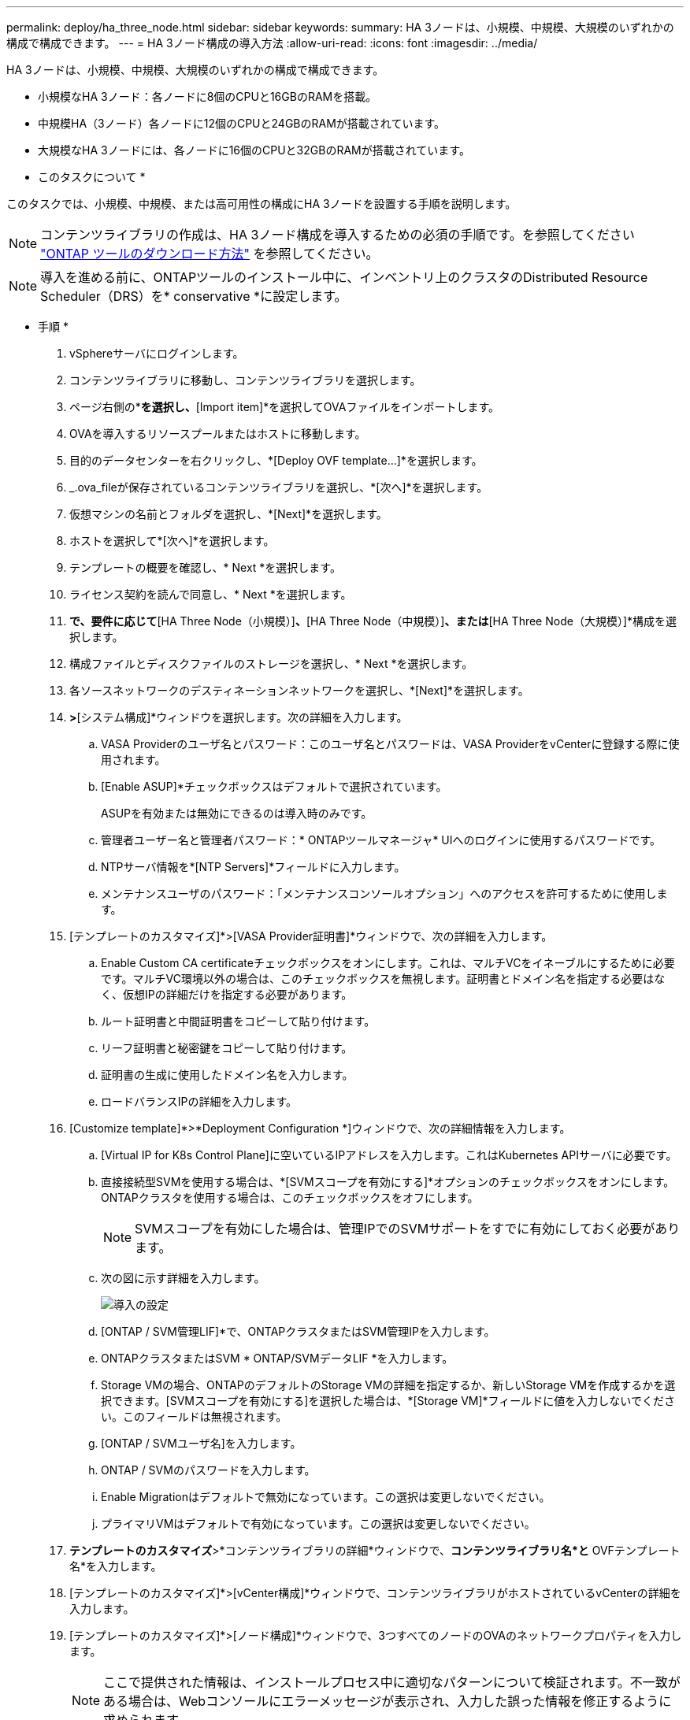 ---
permalink: deploy/ha_three_node.html 
sidebar: sidebar 
keywords:  
summary: HA 3ノードは、小規模、中規模、大規模のいずれかの構成で構成できます。 
---
= HA 3ノード構成の導入方法
:allow-uri-read: 
:icons: font
:imagesdir: ../media/


[role="lead"]
HA 3ノードは、小規模、中規模、大規模のいずれかの構成で構成できます。

* 小規模なHA 3ノード：各ノードに8個のCPUと16GBのRAMを搭載。
* 中規模HA（3ノード）各ノードに12個のCPUと24GBのRAMが搭載されています。
* 大規模なHA 3ノードには、各ノードに16個のCPUと32GBのRAMが搭載されています。


* このタスクについて *

このタスクでは、小規模、中規模、または高可用性の構成にHA 3ノードを設置する手順を説明します。


NOTE: コンテンツライブラリの作成は、HA 3ノード構成を導入するための必須の手順です。を参照してください link:../deploy/concept_how_to_download_ontap_tools.html["ONTAP ツールのダウンロード方法"] を参照してください。


NOTE: 導入を進める前に、ONTAPツールのインストール中に、インベントリ上のクラスタのDistributed Resource Scheduler（DRS）を* conservative *に設定します。

* 手順 *

. vSphereサーバにログインします。
. コンテンツライブラリに移動し、コンテンツライブラリを選択します。
. ページ右側の*[Actions]*を選択し、*[Import item]*を選択してOVAファイルをインポートします。
. OVAを導入するリソースプールまたはホストに移動します。
. 目的のデータセンターを右クリックし、*[Deploy OVF template...]*を選択します。
. _.ova_fileが保存されているコンテンツライブラリを選択し、*[次へ]*を選択します。
. 仮想マシンの名前とフォルダを選択し、*[Next]*を選択します。
. ホストを選択して*[次へ]*を選択します。
. テンプレートの概要を確認し、* Next *を選択します。
. ライセンス契約を読んで同意し、* Next *を選択します。
. [構成ウィンドウ]*で、要件に応じて*[HA Three Node（小規模）]*、*[HA Three Node（中規模）]*、または*[HA Three Node（大規模）]*構成を選択します。
. 構成ファイルとディスクファイルのストレージを選択し、* Next *を選択します。
. 各ソースネットワークのデスティネーションネットワークを選択し、*[Next]*を選択します。
. [テンプレートのカスタマイズ]*>*[システム構成]*ウィンドウを選択します。次の詳細を入力します。
+
.. VASA Providerのユーザ名とパスワード：このユーザ名とパスワードは、VASA ProviderをvCenterに登録する際に使用されます。
.. [Enable ASUP]*チェックボックスはデフォルトで選択されています。
+
ASUPを有効または無効にできるのは導入時のみです。

.. 管理者ユーザー名と管理者パスワード：* ONTAPツールマネージャ* UIへのログインに使用するパスワードです。
.. NTPサーバ情報を*[NTP Servers]*フィールドに入力します。
.. メンテナンスユーザのパスワード：「メンテナンスコンソールオプション」へのアクセスを許可するために使用します。


. [テンプレートのカスタマイズ]*>[VASA Provider証明書]*ウィンドウで、次の詳細を入力します。
+
.. Enable Custom CA certificateチェックボックスをオンにします。これは、マルチVCをイネーブルにするために必要です。マルチVC環境以外の場合は、このチェックボックスを無視します。証明書とドメイン名を指定する必要はなく、仮想IPの詳細だけを指定する必要があります。
.. ルート証明書と中間証明書をコピーして貼り付けます。
.. リーフ証明書と秘密鍵をコピーして貼り付けます。
.. 証明書の生成に使用したドメイン名を入力します。
.. ロードバランスIPの詳細を入力します。


. [Customize template]*>*Deployment Configuration *]ウィンドウで、次の詳細情報を入力します。
+
.. [Virtual IP for K8s Control Plane]に空いているIPアドレスを入力します。これはKubernetes APIサーバに必要です。
.. 直接接続型SVMを使用する場合は、*[SVMスコープを有効にする]*オプションのチェックボックスをオンにします。ONTAPクラスタを使用する場合は、このチェックボックスをオフにします。
+

NOTE: SVMスコープを有効にした場合は、管理IPでのSVMサポートをすでに有効にしておく必要があります。

.. 次の図に示す詳細を入力します。
+
image::../media/ng_deployment_configuration.png[導入の設定]

.. [ONTAP / SVM管理LIF]*で、ONTAPクラスタまたはSVM管理IPを入力します。
.. ONTAPクラスタまたはSVM * ONTAP/SVMデータLIF *を入力します。
.. Storage VMの場合、ONTAPのデフォルトのStorage VMの詳細を指定するか、新しいStorage VMを作成するかを選択できます。[SVMスコープを有効にする]を選択した場合は、*[Storage VM]*フィールドに値を入力しないでください。このフィールドは無視されます。
.. [ONTAP / SVMユーザ名]を入力します。
.. ONTAP / SVMのパスワードを入力します。
.. Enable Migrationはデフォルトで無効になっています。この選択は変更しないでください。
.. プライマリVMはデフォルトで有効になっています。この選択は変更しないでください。


. *テンプレートのカスタマイズ*>*コンテンツライブラリの詳細*ウィンドウで、*コンテンツライブラリ名*と* OVFテンプレート名*を入力します。
. [テンプレートのカスタマイズ]*>[vCenter構成]*ウィンドウで、コンテンツライブラリがホストされているvCenterの詳細を入力します。
. [テンプレートのカスタマイズ]*>[ノード構成]*ウィンドウで、3つすべてのノードのOVAのネットワークプロパティを入力します。
+

NOTE: ここで提供された情報は、インストールプロセス中に適切なパターンについて検証されます。不一致がある場合は、Webコンソールにエラーメッセージが表示され、入力した誤った情報を修正するように求められます。

+
次の詳細を入力します。

+
.. ホスト名。
.. ホスト名にマッピングされたIPアドレス。
.. プレフィックス長（IPv6の場合のみ）
.. ネットマスク（IPv4の場合のみ）
.. ゲートウェイ
.. プライマリDNS
.. セカンダリDNS
.. 検索ドメイン


. [テンプレートのカスタマイズ（Customize template）]*>[ノード2の構成（Node 2 Configuration）]*および[ノード3の構成（Node 3 Configuration）]*ウィンドウで、次の詳細を入力します。
+
.. ホスト名
.. IP アドレス


. [選択内容の確認]ウィンドウで詳細を確認し、*[完了]*を選択します。
+
タスクが作成されると、vSphereタスクバーに進捗状況が表示されます。

. タスクが完了したら、VMの電源をオンにします。
+
インストールが開始されます。インストールの進行状況は、VMのWebコンソールで追跡できます。
インストールの一環として、ノードの設定が検証されます。OVFフォームの*カスタマイズテンプレート*の各セクションで提供される入力内容が検証されます。不一致がある場合は、修正措置を講じるように求めるダイアログが表示されます。

. ダイアログプロンプトで必要な変更を行うには、次の手順に従います。
+
.. Webコンソールをダブルクリックして、コンソールの操作を開始します。
.. キーボードの上矢印キーと下矢印キーを使用して、表示されているフィールド間を移動します。
.. キーボードの右矢印キーと左矢印キーを使用して、フィールドに指定された値の右端または左端に移動します。
.. Tabキーを使用してパネル内を移動し、* OK *または*キャンセル*の値を入力します。
.. ENTERを使用して、* OK *または* CANCEL *のいずれかを選択します。


. [OK]*または[キャンセル]*を選択すると、指定した値が再度検証されます。値を3回修正するためのプロビジョニングがあります。3回以内に修正しなかった場合は、製品のインストールが停止し、新しいVMでインストールを試すことをお勧めします。
. インストールが完了すると、WebコンソールにONTAP tools for VMware vSphereが正常な状態にあることを示すメッセージが表示されます。

